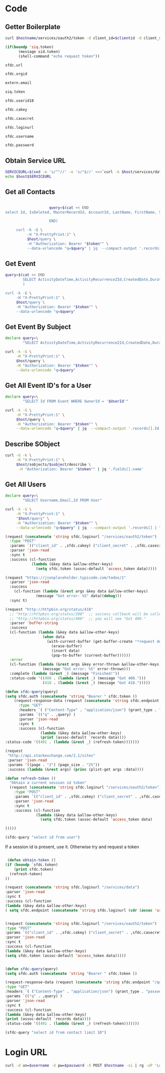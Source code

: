 * Code
** Getter Boilerplate
    #+NAME: getToken
    #+begin_src sh :var hostname=getLoginURL clientid=getCAKey secret=getCASecret username=getSFDCUserName password=getSFDCPassword :result silent
  curl $hostname/services/oauth2/token -d client_id=$clientid -d client_secret=$secret -d username=$username -d password=$password -d grant_type=password | jq .access_token
    #+end_src

    #+NAME: getTokenAsNeeded
    #+begin_src emacs-lisp 
(if(boundp 'siq.token)
	  (message sid.token)
	  (shell-command "echo request token"))
    #+end_src
    
    #+NAME: getHostURL
    #+begin_src emacs-lisp :result silent 
      sfdc.url
    #+end_src

    #+NAME: getOrgId
    #+begin_src emacs-lisp :result silent 
      sfdc.orgid
    #+end_src

    #+NAME: getEmail
    #+begin_src emacs-lisp :result silent 
      extern.email
    #+end_src

    #+NAME: getSIQToken
    #+begin_src emacs-lisp :result silent 
      siq.token
    #+end_src

    #+NAME: getSFDCUserId18
    #+begin_src emacs-lisp :result silent 
      sfdc.userid18
    #+end_src

    #+NAME: getCAKey
    #+begin_src emacs-lisp :result silent 
      sfdc.cakey
    #+end_src

    #+NAME: getCASecret
    #+begin_src emacs-lisp :result silent 
      sfdc.casecret
    #+end_src

    #+NAME: getLoginURL
    #+begin_src emacs-lisp :result silent 
      sfdc.loginurl
    #+end_src

    #+NAME: getSFDCUserName
    #+begin_src emacs-lisp :result silent 
      sfdc.username
    #+end_src

    #+NAME: getSFDCPassword
    #+begin_src emacs-lisp :result silent 
      sfdc.password
    #+end_src
    
** Obtain Service URL
   #+NAME: GetInstanceURL
   #+BEGIN_SRC sh :noweb yes :dir ~/tmp :var host=getHostURL token=getToken :result silent 
     SERVICEURL=$(sed -e 's/^"//' -e 's/"$//' <<<`curl -k $host/services/data/ -H "Authorization: Bearer "$token"" -H "X-PrettyPrint:1" | jq '.[-1].url'`)
     echo $host$SERVICEURL
   #+END_SRC

** Get all Contacts
#+BEGIN_SRC bash :noweb yes :dir ~/tmp :results drawer :var host=GetInstanceURL token=getToken 
  
                    query=$(cat << END
select Id, IsDeleted, MasterRecordId, AccountId, LastName, FirstName, Salutation, Name, OtherStreet, OtherCity, OtherState, OtherPostalCode, OtherCountry, OtherLatitude, OtherLongitude, OtherGeocodeAccuracy, OtherAddress, MailingStreet, MailingCity, MailingState, MailingPostalCode, MailingCountry, MailingLatitude, MailingLongitude, MailingGeocodeAccuracy, MailingAddress, Phone, Fax, MobilePhone, HomePhone, OtherPhone, AssistantPhone, ReportsToId, Email, Title, Department, AssistantName, LeadSource, Birthdate, Description, OwnerId, CreatedDate, CreatedById, LastModifiedDate, LastModifiedById, SystemModstamp, LastActivityDate, LastCURequestDate, LastCUUpdateDate, LastViewedDate, LastReferencedDate, EmailBouncedReason, EmailBouncedDate, IsEmailBounced, PhotoUrl, Jigsaw, JigsawContactId, IndividualId from contact
  
                    END)

     curl -k -G \
          -H "X-PrettyPrint:1" \
          $host/query \
          -H "Authorization: Bearer "$token"" \
          --data-urlencode "q=$query" | jq  --compact-output '.records[]'
#+end_src

** Get Event
   #+BEGIN_SRC bash :noweb yes :dir ~/tmp :results drawer :var EventId="00UXXXXXXXXXXX" host=GetInstanceURL token=getToken
     query=$(cat << END
             SELECT ActivityDateTime,ActivityRecurrence2Id,CreatedDate,DurationInMinutes,EndDate,GroupEventType,Id,IsChild,Location,OwnerId,Subject FROM Event WHERE Id = '$EventId'
             )

     curl -k -G \
          -H "X-PrettyPrint:1" \
          $host/query \
          -H "Authorization: Bearer "$token"" \
          --data-urlencode "q=$query" 
   #+END_SRC

** Get Event By Subject
   #+BEGIN_SRC bash :noweb yes :dir ~/tmp :results drawer :var Subject="PLACEHOLDER"  host=GetInstanceURLtoken=getToken 
     declare query=\
             "SELECT ActivityDateTime,ActivityRecurrence2Id,CreatedDate,DurationInMinutes,EndDate,GroupEventType,Id,IsChild,Location,OwnerId,Subject FROM Event WHERE Subject = '$Subject'" 

     curl -k -G \
          -H "X-PrettyPrint:1" \
          $host/query \
          -H "Authorization: Bearer "$token"" \
          --data-urlencode "q=$query" 
   #+END_SRC

** Get All Event ID's for a User
   #+NAME: AllEventIds
   #+BEGIN_SRC bash :noweb yes :dir ~/tmp :results drawer :var UserId="005xxXXXXXXXX" host=GetInstanceURL token=getToken 
     declare query=\
             "SELECT Id FROM Event WHERE OwnerId = '$UserId'" 

     curl -k -G \
          -H "X-PrettyPrint:1" \
          $host/query \
          -H "Authorization: Bearer "$token"" \
          --data-urlencode "q=$query" | jq  --compact-output '.records[].Id'
   #+END_SRC

   
** Describe SObject
   #+PROPERTY: header-args 
   #+BEGIN_SRC bash :noweb yes :dir ~/tmp :results drawer :var host=GetInstanceURL sobject="user"  token=getToken
     curl -G -k \
          -H "X-PrettyPrint:1" \
          $host/sobjects/$sobject/describe \
           -H "Authorization: Bearer "$token"" | jq '.fields[].name'
   #+END_SRC
   
** Get All Users
   #+begin_src bash :noweb yes :dir ~/tmp :results drawer :var token=getToken 
     declare query=\
             "SELECT Username,Email,Id FROM User"

     curl -k -G \
          -H "X-PrettyPrint:1" \
          "$host/query" \
          -H "Authorization: Bearer "$token"" \
          --data-urlencode "q=$query" | jq  --compact-output '.records[] | "\(.Id) \(.Username) \(.Email)"'
   #+end_src


#+begin_src emacs-lisp :results silent
  (request (concatenate 'string sfdc.loginurl "/services/oauth2/token")
    :type "POST"
    :params `(("client_id" . ,sfdc.cakey) ("client_secret" . ,sfdc.casecret) ("username" . ,sfdc.username) ("password" . ,sfdc.password) (grant_type . "password") )
    :parser 'json-read
    :sync t
    :success (cl-function
              (lambda (&key data &allow-other-keys)
                (setq sfdc.token (assoc-default 'access_token data)))))

#+end_src

#+begin_src emacs-lisp
  (request "https://jsonplaceholder.typicode.com/todos/1"
    :parser 'json-read
    :success
      (cl-function (lambda (&rest args &key data &allow-other-keys)
                (message "Got error: %S" data)(debug)))
    :sync t)
#+end_src

#+begin_src emacs-lisp
(request "http://httpbin.org/status/418"
  ;; "http://httpbin.org/status/200"  ;; success callback will be called.
  ;; "http://httpbin.org/status/400"  ;; you will see "Got 400."
  :parser 'buffer-string
  :success
  (cl-function (lambda (&key data &allow-other-keys)
                 (when data
                   (with-current-buffer (get-buffer-create "*request demo*")
                     (erase-buffer)
                     (insert data)
                     (pop-to-buffer (current-buffer))))))
  :error
  (cl-function (lambda (&rest args &key error-thrown &allow-other-keys)
                 (message "Got error: %S" error-thrown)))
  :complete (lambda (&rest _) (message "Finished!"))
  :status-code '((400 . (lambda (&rest _) (message "Got 400.")))
                 (418 . (lambda (&rest _) (message "Got 418.")))))  
#+end_src

#+begin_src emacs-lisp
  (defun sfdc-query(query)
  (setq sfdc.auth (concatenate 'string "Bearer " sfdc.token ))
      (request-response-data (request (concatenate 'string sfdc.endpoint "/query")
        :type "GET"
        :headers `( ("Content-Type" . "application/json") (grant_type . "password") ("Authorization" . ,sfdc.auth ) )
        :params `(("q" . ,query) )
        :parser 'json-read
        :sync t
        :success (cl-function
                  (lambda (&key data &allow-other-keys)
                  (print (assoc-default `records data))))
  :status-code '((401 . (lambda (&rest _) (refresh-token)))))))
#+end_src

#+begin_src emacs-lisp
(request
 "http://api.stackexchange.com/2.1/sites"
 :parser 'json-read
 :params '((page . "2") (page_size . "25"))
 :success (lambda (&rest args) (princ (plist-get args :data))))
#+end_src

#+begin_src emacs-lisp
  (defun refresh-token ()
    "Obtain a current session id token"
    (request (concatenate 'string sfdc.loginurl "/services/oauth2/token")
      :type "POST"
      :params `(("client_id" . ,sfdc.cakey) ("client_secret" . ,sfdc.casecret) ("username" . ,sfdc.username) ("password" . ,sfdc.password) (grant_type . "password") )
      :parser 'json-read
      :sync t
      :success (cl-function
                (lambda (&key data &allow-other-keys)
                  (setq sfdc.token (assoc-default 'access_token data)

  )))))
#+end_src


#+begin_src emacs-lisp
  (sfdc-query "select id from user")
#+end_src

If a session id is present, use it. Otherwise try and request a token
#+begin_src emacs-lisp

 (defun obtain-token ()
(if (boundp `sfdc.token) 
    (print sfdc.token)
  (refresh-token)
))
#+end_src

#+begin_src emacs-lisp :results verbatim :wrap src json 
  (request (concatenate 'string sfdc.loginurl "/services/data")
  :parser 'json-read
  :sync t
  :success (cl-function
  (lambda (&key data &allow-other-keys)
  ( setq sfdc.endpoint (concatenate 'string sfdc.loginurl (cdr (assoc 'url (elt (reverse data) 0 ))))))))


  (request (concatenate 'string sfdc.loginurl "/services/oauth2/token")
  :type "POST"
  :params `(("client_id" . ,sfdc.cakey) ("client_secret" . ,sfdc.casecret) ("username" . ,sfdc.username) ("password" . ,sfdc.password) (grant_type . "password") )
  :parser 'json-read
  :sync t
  :success (cl-function
  (lambda (&key data &allow-other-keys)
  (setq sfdc.token (assoc-default 'access_token data)))))


  (defun sfdc-query(query)
  (setq sfdc.auth (concatenate 'string "Bearer " sfdc.token ))

  (request-response-data (request (concatenate 'string sfdc.endpoint "/query")
  :type "GET"
  :headers `( ("Content-Type" . "application/json") (grant_type . "password") ("Authorization" . ,sfdc.auth ) )
  :params `(("q" . ,query) )
  :parser 'json-read
  :sync t
  :success (cl-function
  (lambda (&key data &allow-other-keys)
  (print (assoc-default `records data))))
  :status-code '((401 . (lambda (&rest _) (refresh-token)))))))

  (sfdc-query "select id from contact limit 10")
#+end_src


* Login URL
#+NAME: credentialedLogin
#+begin_src sh :var hostname=getLoginURL username=getSFDCUserName password=getSFDCPassword :result silent
curl -d un=$username -d pw=$password -X POST $hostname -si | rg -oP 'Location: \K.*'
#+end_src

